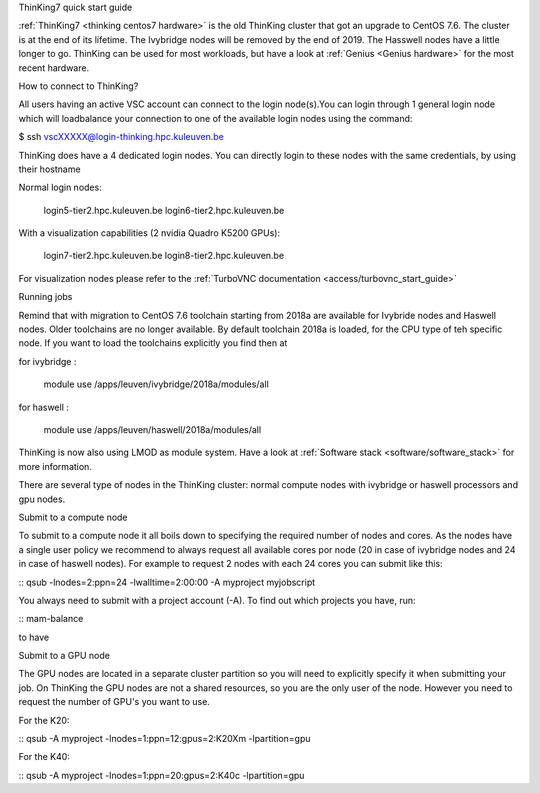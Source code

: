ThinKing7 quick start guide

:ref:`ThinKing7 <thinking centos7 hardware>` is the old ThinKing cluster that got an upgrade to CentOS 7.6. The cluster is at the end of its lifetime. The Ivybridge nodes will be removed by the end of 2019. The Hasswell nodes have a little longer to go. ThinKing can be used for most workloads, but have a look at :ref:`Genius <Genius hardware>` for the most recent hardware.

How to connect to ThinKing?

All users having an active VSC account can connect to the login node(s).You can login through 1 general login node which will loadbalance your connection to one of the available login nodes using the command: 

$ ssh vscXXXXX@login-thinking.hpc.kuleuven.be

ThinKing does have a 4 dedicated login nodes. You can directly login to these nodes with the same credentials, by using their hostname

Normal login nodes:

    login5-tier2.hpc.kuleuven.be
    login6-tier2.hpc.kuleuven.be

With a visualization capabilities (2 nvidia Quadro K5200 GPUs):

    login7-tier2.hpc.kuleuven.be
    login8-tier2.hpc.kuleuven.be
    
For visualization nodes please refer to the :ref:`TurboVNC documentation <access/turbovnc_start_guide>`

Running jobs

Remind that with migration to CentOS 7.6 toolchain starting from 2018a are available for Ivybride nodes and Haswell nodes. Older toolchains are no longer available. By default toolchain 2018a is loaded, for the CPU type of teh specific node. If you want to load the toolchains explicitly you find then at

for ivybridge
:
 module use /apps/leuven/ivybridge/2018a/modules/all

for haswell
:
 module use /apps/leuven/haswell/2018a/modules/all
 
ThinKing is now also using LMOD as module system. Have a look at  :ref:`Software stack <software/software_stack>` for more information.

There are several type of nodes in the ThinKing cluster: normal compute nodes with ivybridge or haswell processors and gpu nodes.

Submit to a compute node

To submit to a compute node it all boils down to specifying the required number of nodes and cores. As the nodes have a single user policy we recommend to always request all available cores por node (20 in case of ivybridge nodes and 24 in case of haswell nodes). For example to request 2 nodes with each 24 cores you can submit like this:

::
qsub -lnodes=2:ppn=24 -lwalltime=2:00:00 -A myproject myjobscript

You always need to submit with a project account (-A). To find out which projects you have, run:

::
mam-balance

to have 

Submit to a GPU node

The GPU nodes are located in a separate cluster partition so you will need to explicitly specify it when submitting your job. On ThinKing the GPU nodes are not a shared resources, so you are the only user of the node. However you need to request the number of GPU's you want to use. 

For the K20:

::
qsub -A myproject -lnodes=1:ppn=12:gpus=2:K20Xm -lpartition=gpu

For the K40:

::
qsub -A myproject -lnodes=1:ppn=20:gpus=2:K40c -lpartition=gpu

